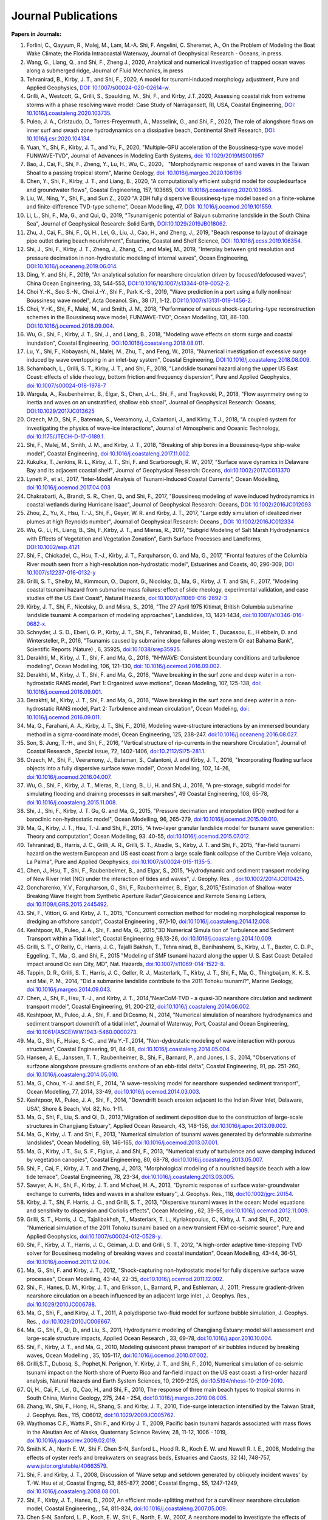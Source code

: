 Journal Publications
###################### 

**Papers in Journals:**

#. Forlini, C., Qayyum, R., Malej, M., Lam, M.-A. Shi, F. Angelini, C. Sheremet, A., On the Problem of Modeling the Boat Wake Climate; the Florida Intracoastal Waterway, Journal of Geophysical Research - Oceans, in press. 

#. Wang, G., Liang, Q., and Shi, F., Zheng J., 2020, Analytical and numerical investigation of trapped ocean waves along a submerged ridge, Journal of Fluid Mechanics, in press 

#. Tehranirad, B., Kirby, J. T., and Shi, F., 2020, A model for tsunami-induced morphology adjustment, Pure and Applied Geophysics, `DOI: 10.1007/s00024-020-02614-w <https://doi-org.udel.idm.oclc.org/10.1007/s00024-020-02614-w>`_. 

#. Grilli, A., Westcott, G., Grilli, S., Spaulding, M., Shi, F., and Kirby, J.T.,2020, Assessing coastal risk from extreme storms with a phase resolving wave model: Case Study of Narragansett, RI, USA, Coastal Engineering, `DOI: 10.1016/j.coastaleng.2020.103735 <https://doi.org/10.1016/j.coastaleng.2020.103735>`_.

#. Puleo, J. A., Cristaudo, D., Torres-Freyermuth, A., Masselink, G., and Shi, F., 2020, The role of alongshore flows on inner surf and swash zone hydrodynamics on a dissipative beach, Continental Shelf Research, `DOI: 10.1016/j.csr.2020.104134 <https://doi.org/10.1016/j.csr.2020.104134>`_.

#. Yuan, Y., Shi, F., Kirby, J. T., and Yu, F., 2020, "Multiple-GPU acceleration of the Boussinesq-type wave model FUNWAVE-TVD", Journal of Advances in Modeling Earth Systems, `doi: 10.1029/2019MS001957 <https://doi.org/10.1029/2019MS001957>`_

#. Bao, J., Cai, F., Shi, F., Zheng, Y., Lu, H., Wu, C., 2020， "Morphodynamic response of sand waves in the Taiwan Shoal to a passing tropical storm", Marine Geology, `doi: 10.1016/j.margeo.2020.106196 <https://doi.org/10.1016/j.margeo.2020.106196>`_

#. Chen, Y., Shi, F., Kirby, J. T., and Liang, B., 2020, "A computationally efficient subgrid model for coupledsurface and groundwater flows", Coastal Engineering, 157, 103665, `DOI: 10.1016/j.coastaleng.2020.103665  <https://doi.org/10.1016/j.coastaleng.2020.103665>`_.

#. Liu, W., Ning, Y., Shi, F., and Sun Z., 2020 "A 2DH fully dispersive Boussinesq-type model based on a finite-volume and finite-difference TVD-type scheme", Ocean Modelling, 47, `DOI: 10.1016/j.ocemod.2019.101559  <https://doi.org/10.1016/j.ocemod.2019.101559>`_.

#. Li, L., Shi, F., Ma, G., and Qui, Q., 2019, "Tsunamigenic potential of Baiyun submarine landslide in the South China Sea", Journal of Geophysical Research: Solid Earth,  `DOI:10.1029/2019JB018062 <https://doi.org/10.1029/2019JB018062>`_. 

#. Zhu, J., Cai, F., Shi, F., Qi, H., Lei, G., Liu, J., Cao, H., and Zheng, J., 2019, "Beach response to layout of drainage pipe outlet during beach nourishment", Estuarine, Coastal and Shelf Science, `DOI: 10.1016/j.ecss.2019.106354  <https://doi.org/10.1016/j.ecss.2019.106354>`_.

#. Shi, J., Shi, F., Kirby, J. T., Zheng, J., Zhang, C., and Malej, M., 2019, "Interplay between grid resolution and pressure decimation in non-hydrostatic modeling of  internal waves", Ocean Engineering, `DOI:10.1016/j.oceaneng.2019.06.014 <https://doi.org/10.1016/j.oceaneng.2019.06.014>`_.

#. Ding, Y. and Shi, F., 2019, "An analytical solution for nearshore circulation driven by focused/defocused waves", China Ocean Engineering,  33, 544-553, `DOI:10.1016/10.1007/s13344-019-0052-2 <https://doi.org/10.1007/s13344-019-0052-2>`_.

#. Choi Y.-K., Seo S.-N., Choi J.-Y., Shi F., Park K.-S., 2019, "Wave prediction in a port using a fully nonlinear Boussinesq wave model", Acta Oceanol. Sin., 38 (7), 1-12. `DOI:10.1007/s13131-019-1456-2 <https://link.springer.com/article/10.1007/s13131-019-1456-2>`_.

#. Choi, Y.-K., Shi, F., Malej, M., and Smith, J. M., 2018, "Performance of various shock-capturing-type reconstruction schemes in the Boussinesq wave model, FUNWAVE-TVD", Ocean Modelling, 131, 86-100. `DOI:10.1016/j.ocemod.2018.09.004 <https://doi.org/10.1016/j.ocemod.2018.09.004>`_. 

#. Wu, G., Shi, F., Kirby, J. T., Shi, J., and Liang, B., 2018, "Modeling wave effects on storm surge and coastal inundation", Coastal Engineering, `DOI:10.1016/j.coastaleng.2018.08.011 <https://doi.org/10.1016/j.coastaleng.2018.08.011>`_.

#. Lu, Y., Shi, F., Kobayashi, N., Malej, M., Zhu, T., and Feng, W., 2018,  "Numerical investigation of excessive surge induced by wave overtopping in an inlet-bay system", Coastal Engineering,  `DOI:10.1016/j.coastaleng.2018.08.009 <https://doi.org/10.1016/j.coastaleng.2018.08.009>`_.


#. Schambach, L., Grilli, S. T., Kirby, J. T., and Shi, F., 2018, "Landslide tsunami hazard along the upper US East Coast: effects of slide rheology, bottom friction and frequency dispersion",  Pure and Applied Geophysics,  `doi:10.1007/s00024-018-1978-7 <https://doi.org/10.1007/s00024-018-1978-7>`_

#. Wargula, A., Raubenheimer, B., Elgar, S., Chen, J.-L., Shi, F., and Traykovski, P., 2018, "Flow asymmetry owing to inertia and waves on an unstratified, shallow ebb shoal", Journal of Geophysical Research: Oceans, `DOI:10.1029/2017JC013625 <https://doi.org/10.1029/2017JC013625>`_

#. Orzech, M.D., Shi, F.,  Bateman, S.,  Veeramony, J.,  Calantoni, J.,  and Kirby, T.J., 2018,  "A coupled system for investigating the physics of wave-ice interactions", Journal of Atmospheric and Oceanic Technology, `doi:10.1175/JTECH-D-17-0189.1 <https://doi.org/10.1175/JTECH-D-17-0189.1>`_.

#. Shi, F., Malej, M., Smith, J. M., and Kirby, J. T., 2018, "Breaking of ship bores in a Boussinesq-type ship-wake model", Coastal Engineering, `doi:10.1016/j.coastaleng.2017.11.002 <https://doi.org/10.1016/j.coastaleng.2017.11.002>`_.
#. Kukulka, T.,Jenkins, R. L., Kirby, J. T., Shi, F. and Scarborough, R. W., 2017, "Surface wave dynamics in Delaware Bay and its adjacent coastal shelf", Journal of Geophysical Research: Oceans, `doi:10.1002/2017JC013370 <http://dx.doi.org/10.1002/2017JC013370>`_
#.	Lynett P., et al., 2017, "Inter-Model Analysis of Tsunami-Induced Coastal Currents", Ocean Modelling, `doi:10.1016/j.ocemod.2017.04.003 <http://dx.doi.org/10.1016/j.ocemod.2017.04.003>`_
#.	Chakrabarti, A., Brandt, S. R., Chen, Q., and Shi, F., 2017, "Boussinesq modeling of wave induced hydrodynamics in coastal wetlands during Hurricane Isaac", Journal of Geophysical Research: Oceans, `DOI: 10.1002/2016JC012093 <http://dx.doi.org/10.1002/2016JC012093>`_
#.	Zhou, Z., Yu, X., Hsu, T.-J., Shi, F., Geyer, W. R. and Kirby, J. T., 2017, "Large eddy simulation of idealized river plumes at high Reynolds number", Journal of Geophysical Research: Oceans , `DOI: 10.1002/2016JC012334 <http://dx.doi.org/10.1002/2016JC012334>`_
#.	Wu, G., Li, H., Liang, B., Shi, F.,Kirby, J. T., and Mieras, R., 2017, "Subgrid Modeling of Salt Marsh Hydrodynamics with Effects of Vegetation and Vegetation Zonation", Earth Surface Processes and Landforms, `DOI:10.1002/esp.4121 <http://dx.doi.org/10.1002/esp.4121>`_
#.	Shi, F., Chickadel, C., Hsu, T.-J., Kirby, J. T., Farquharson, G. and Ma, G., 2017, "Frontal features of the Columbia River mouth seen from a high-resolution non-hydrostatic model", Estuarines and Coasts, 40, 296-309, `DOI 10.1007/s12237-016-0132-y <http://dx.doi.org/10.1007/s12237-016-0132-y>`_
#.	Grilli, S. T., Shelby, M., Kimmoun, O., Dupont, G., Nicolsky, D., Ma, G., Kirby, J. T. and Shi, F., 2017, "Modeling coastal tsunami hazard from submarine mass failures: effect of slide rheology, experimental validation, and case studies off the US East Coast", Natural Hazards, `doi:10.1007/s11069-016-2692-3 <http://dx.doi.org/10.1007/s11069-016-2692-3>`_
#.	Kirby, J. T., Shi, F., Nicolsky, D. and Misra, S., 2016, "The 27 April 1975 Kitimat, British Columbia submarine landslide tsunami: A comparison of modeling approaches", Landslides, 13, 1421-1434, `doi:10.1007/s10346-016-0682-x <http://dx.doi.org/10.1007/s10346-016-0682-x>`_.
#.	Schnyder, J. S. D., Eberli, G. P., Kirby, J. T., Shi, F., Tehranirad, B., Mulder, T., Ducassou, E., H ebbeln, D. and Wintersteller, P., 2016, "Tsunamis caused by submarine slope failures along western Gr eat Bahama Bank", Scientific Reports (Nature) , 6, 35925, `doi:10.1038/srep35925 <http://dx.doi.org/10.1038/srep35925>`_.
#.	Derakhti, M., Kirby, J. T., Shi, F. and Ma, G., 2016, "NHWAVE: Consistent boundary conditions and turbulence modeling", Ocean Modelling, 106, 121-130, `doi: 10.1016/j.ocemod.2016.09.002 <http://dx.doi.org/10.1016/j.ocemod.2016.09.002>`_.
#.	Derakhti, M., Kirby, J. T., Shi, F. and Ma, G., 2016, "Wave breaking in the surf zone and deep water in a non-hydrostatic RANS model, Part 1: Organized wave motions", Ocean Modeling, 107, 125-138, `doi: 10.1016/j.ocemod.2016.09.001 <http://dx.doi.org/10.1016/j.ocemod.2016.09.001>`_.#.	Derakhti, M., Kirby, J. T., Shi, F. and Ma, G., 2016, "Wave breaking in the surf zone and deep water in a non-hydrostatic RANS model, Part 2: Turbulence and mean circulation", Ocean Modeling, `doi: 10.1016/j.ocemod.2016.09.011 <http://dx.doi.org/10.1016/j.ocemod.2016.09.011>`_.
#.	Ma, G., Farahani, A. A., Kirby, J. T., Shi, F., 2016, Modeling wave-structure interactions by an immersed boundary method in a sigma-coordinate model, Ocean Engineering, 125, 238-247. `doi:10.1016/j.oceaneng.2016.08.027 <http://dx.doi.org/10.1016/j.oceaneng.2016.08.027>`_.
#.	Son, S. Jung, T.-H., and Shi, F., 2016, "Vertical structure of rip-currents in the nearshore Circulation", Journal of Coastal Research , Special issue, 72, 1402-1406, `doi:10.2112/SI75-281.1 <http://dx.doi.org/10.2112/SI75-281.1>`_.
#.	Orzech, M., Shi, F., Veeramony, J., Bateman, S., Calantoni, J. and Kirby, J. T., 2016, "Incorporating floating surface objects into a fully dispersive surface wave model", Ocean Modelling, 102, 14-26, `doi:10.1016/j.ocemod.2016.04.007 <http://dx.doi.org/10.1016/j.ocemod.2016.04.007>`_.
#.	Wu, G., Shi, F., Kirby, J. T., Mieras, R., Liang, B., Li, H. and Shi, J., 2016, "A pre-storage, subgrid model for simulating flooding and draining processes in salt marshes", 49 Coastal Engineering, 108, 65-78, `doi:10.1016/j.coastaleng.2015.11.008 <http://dx.doi.org/10.1016/j.coastaleng.2015.11.008>`_.
#.	Shi, J., Shi, F., Kirby, J. T. Gu, G. and Ma, G., 2015, "Pressure decimation and interpolation (PDI) method for a baroclinic non-hydrostatic model", Ocean Modelling, 96, 265-279, `doi:10.1016/j.ocemod.2015.09.010 <http://dx.doi.org/10.1016/j.ocemod.2015.09.010>`_.
#.	Ma, G., Kirby, J. T., Hsu, T.-J. and Shi, F., 2015, "A two-layer granular landslide model for tsunami wave generation: Theory and computation", Ocean Modelling, 93. 40-55, `doi:10.1016/j.ocemod.2015.07.012 <http://dx.doi.org/10.1016/j.ocemod.2015.07.012>`_.
#.	Tehranirad, B., Harris, J. C., Grilli, A. R., Grilli, S. T., Abadie, S., Kirby, J. T. and Shi, F., 2015, "Far-field tsunami hazard on the western European and US east coast from a large scale flank collapse of the Cumbre Vieja volcano, La Palma", Pure and Applied Geophysics,  `doi:10.1007/s00024-015-1135-5 <http://dx.doi.org/10.1007/s00024-015-1135-5>`_.
#.	Chen, J., Hsu, T., Shi, F., Raubenbeimer, B., and Elgar, S., 2015, "Hydrodynamic and sediment transport modeling of New River Inlet (NC) under the interaction of tides and waves", J. Geophy. Res. ,  `doi:10.1002/2014JC010425 <http://dx.doi.org/10.1002/2014JC010425>`_.
#.	Goncharenko, Y.V., Farquharson, G., Shi, F., Raubenheimer, B., Elgar, S.,2015,"Estimation of Shallow-water Breaking Wave Height from Synthetic Aperture Radar",Geosicence and Remote Sensing Letters,  `doi:10.1109/LGRS.2015.2445492 <http://dx.doi.org/10.1109/LGRS.2015.2445492>`_.
#.	Shi, F., Vittori, G. and Kirby, J. T., 2015, "Concurrent correction method for modeling morphological response to dredging an offshore sandpit", Coastal Engineering , 97,1-10, `doi:10.1016/j.coastaleng.2014.12.008 <http://dx.doi.org/10.1016/j.coastaleng.2014.12.008>`_.
#.	Keshtpoor, M., Puleo, J. A., Shi, F. and Ma, G., 2015,"3D Numerical Simula tion of Turbulence and Sediment Transport within a Tidal Inlet", Coastal Engineering, 96,13-26, `doi:10.1016/j.coastaleng.2014.10.009 <http://dx.doi.org/10.1016/j.coastaleng.2014.10.009>`_.
#.	Grilli, S. T., O'Reilly, C., Harris, J. C., Tajalli Bakhsh, T., Tehra nirad, B., Banihashemi, S., Kirby, J. T., Baxter, C. D. P., Eggeling, T., Ma , G. and Shi, F., 2015 "Modeling of SMF tsunami hazard along the upper U. S. East Coast: Detailed impact around Oc ean City, MD", Nat. Hazards, `doi:10.1007/s11069-014-1522-8 <http://dx.doi.org/10.1007/s11069-014-1522-8>`_.
#.	Tappin, D. R., Grilli, S. T., Harris, J. C., Geller, R. J., Masterlark, T., Kirby, J. T., Shi, F., Ma, G., Thingbaijam, K. K. S. and Mai, P. M., 2014, "Did a submarine landslide contribute to the 2011 Tohoku tsunami?", Marine Geology,  `doi:10.1016/j.margeo.2014.09.043 <http://dx.doi.org/10.1016/j.margeo.2014.09.043>`_.
#.	Chen, J., Shi, F., Hsu, T.-J., and Kirby, J. T., 2014,"NearCoM-TVD - a quasi-3D nearshore circulation and sediment transport model", Coastal Engineering, 91, 200-212, `doi:10.1016/j.coastaleng.2014.06.002 <http://dx.doi.org/10.1016/j.coastaleng.2014.06.002>`_.
#.	Keshtpoor, M., Puleo, J. A., Shi, F. and DiCosmo, N., 2014, "Numerical simulation of nearshore hydrodynamics and sediment transport downdrift of a tidal inlet", Journal of Waterway, Port, Coastal and Ocean Engineering,  `doi:10.1061/(ASCE)WW.1943-5460.0000273 <http://dx.doi.org/10.1061/(ASCE)WW.1943-5460.0000273>`_.
#.	Ma, G., Shi, F., Hsiao, S.-C., and Wu Y.-T.,2014, "Non-dydrostatic modeling of wave interaction with porous structures", Coastal Engineering, 91, 84-98, `doi:10.1016/j.coastaleng.2014.05.004 <http://dx.doi.org/10.1016/j.coastaleng.2014.05.004>`_.
#.	Hansen, J. E., Janssen, T. T., Raubenheimer, B., Shi, F., Barnard, P., and Jones, I. S., 2014, "Observations of surfzone alongshore pressure gradients onshore of an ebb-tidal delta", Coastal Engineering, 91, pp. 251-260, `doi:10.1016/j.coastaleng.2014.05.010 <http://dx.doi.org/10.1016/j.coastaleng.2014.05.010>`_.
#.	Ma, G., Chou, Y.-J. and Shi, F., 2014, "A wave-resolving model for nearshore suspended sediment transport", Ocean Modelling, 77, 2014, 33-49, `doi:10.1016/j.ocemod.2014.03.003 <http://dx.doi.org/10.1016/j.ocemod.2014.03.003>`_.
#.	Keshtpoor, M., Puleo, J. A., Shi, F., 2014, "Downdrift beach erosion adjacent to the Indian River Inlet, Delaware, USA", Shore & Beach, Vol. 82, No. 1-11. 
#.	Ma, G., Shi, F., Liu, S. and Qi, D., 2013,"Migration of sediment deposition due to the construction of large-scale structures in Changjiang Estuary", Applied Ocean Research, 43, 148-156, `doi:10.1016/j.apor.2013.09.002 <http://dx.doi.org/10.1016/j.apor.2013.09.002>`_.
#.	Ma, G., Kirby, J. T. and Shi, F., 2013, "Numerical simulation of tsunami waves generated by deformable submarine landslides", Ocean Modelling, 69, 146-165, `doi:10.1016/j.ocemod.2013.07.001 <http://dx.doi.org/10.1016/j.ocemod.2013.07.001>`_.
#.	Ma, G., Kirby, J T., Su, S. F., Figlus, J. and Shi, F., 2013, "Numerical study of turbulence and wave damping induced by vegetation canopies", Coastal Engineering, 80, 68-78, `doi:10.1016/j.coastaleng.2013.05.007 <http://dx.doi.org/10.1016/j.coastaleng.2013.05.007>`_.
#.	Shi, F., Cai, F., Kirby, J. T. and Zheng, J., 2013, "Morphological modeling of a nourished bayside beach with a low tide terrace", Coastal Engineering, 78, 23-34, `doi:10.1016/j.coastaleng.2013.03.005 <http://dx.doi.org/10.1016/j.coastaleng.2013.03.005>`_.
#.	Sawyer, A. H., Shi, F., Kirby, J. T. and Michael, H. A., 2013, "Dynamic response of surface water-groundwater exchange to currents, tides and waves in a shallow estuary'', J. Geophys. Res., 118,  `doi:10.1002/jgrc.20154 <http://dx.doi.org/10.1002/jgrc.20154>`_.
#.	Kirby, J. T., Shi, F. Harris, J. C., and Grilli, S. T., 2013, "Dispersive tsunami waves in the ocean: Model equations and sensitivity to dispersion and Coriolis effects", Ocean Modeling , 62, 39-55, `doi:10.1016/j.ocemod.2012.11.009 <http://dx.doi.org/10.1016/j.ocemod.2012.11.009>`_.
#.	Grilli, S. T., Harris, J. C., Tajalibakhsh, T., Masterlark, T. L., Kyriakopoulus, C., Kirby, J. T. and Shi, F., 2012, "Numerical simulation of the 2011 Tohoku tsunami based on a new transient FEM co-seismic source", Pure and Applied Geophysics,  `doi:10.1007/s00024-012-0528-y <http://dx.doi.org/10.1007/s00024-012-0528-y>`_.
#.	Shi, F., Kirby, J. T., Harris, J. C., Geiman, J. D. and Grilli, S. T., 2012, "A high-order adaptive time-stepping TVD solver for Boussinesq modeling of breaking waves and coastal inundation", Ocean Modelling, 43-44, 36-51, `doi:10.1016/j.ocemod.2011.12.004 <http://dx.doi.org/10.1016/j.ocemod.2011.12.004>`_.
#.	Ma, G., Shi, F. and Kirby, J. T., 2012, "Shock-capturing non-hydrostatic model for fully dispersive surface wave processes", Ocean Modelling, 43-44, 22-35, `doi:10.1016/j.ocemod.2011.12.002 <http://dx.doi.org/10.1016/j.ocemod.2011.12.002>`_.
#.	Shi., F., Hanes, D. M., Kirby, J. T., and Erikson, L., Barnard, P., and Eshleman, J., 2011, Pressure gradient-driven nearshore circulation on a beach influenced by an adjacent large inlet , J. Geophys. Res.,  `doi:10.1029/2010JC006788 <http://dx.doi.org/10.1029/2010JC006788>`_.
#.	Ma, G., Shi, F., and Kirby, J. T., 2011, A polydisperse two-fluid model for surfzone bubble simulation, J. Geophys. Res. ,  `doi:10.1029/2010JC006667 <http://dx.doi.org/10.1029/2010JC006667>`_.
#.	Ma, G., Shi, F., Qi, D., and Liu, S., 2011, Hydrodynamic modeling of Changjiang Estuary: model skill assessment and large-scale structure impacts, Applied Ocean Research , 33, 69-78, `doi:10.1016/j.apor.2010.10.004 <http://dx.doi.org/10.1016/j.apor.2010.10.004>`_.
#.	Shi, F., Kirby, J. T., and Ma, G., 2010, Modeling quisecent phase transport of air bubbles induced by breaking waves, Ocean Modelling , 35, 105-117, `doi:10.1016/j.ocemod.2010.07.002 <http://dx.doi.org/10.1016/j.ocemod.2010.07.002>`_.
#.	Grilli,S.T., Dubosq, S., Pophet,N. Perignon, Y. Kirby, J. T., and Shi, F., 2010, Numerical simulation of co-seismic tsunami impact on the North shore of Puerto Rico and far-field impact on the US east coast: a first-order hazard analysis, Natural Hazards and Earth System Sciences, 10, 2109-2125, `doi:10.5194/nhess-10-2109-2010 <http://dx.doi.org/10.5194/nhess-10-2109-2010>`_.
#.	Qi, H., Cai, F., Lei, G., Cao, H., and Shi, F., 2010, The response of three main beach types to tropical storms in South China, Marine Geology, 275, 244 - 254, `doi:10.1016/j.margeo.2010.06.005 <http://dx.doi.org/10.1016/j.margeo.2010.06.005>`_.
#.	Zhang, W., Shi, F., Hong, H., Shang, S. and Kirby, J. T., 2010, Tide-surge interaction intensified by the Taiwan Strait, J. Geophys. Res., 115, C06012,  `doi:10.1029/2009JC005762 <http://dx.doi.org/10.1029/2009JC005762>`_.
#.	Waythomas C.F., Watts P., Shi F., and Kirby J. T., 2009, Pacific basin tsunami hazards associated with mass flows in the Aleutian Arc of Alaska, Quaternary Science Review, 28, 11-12, 1006 - 1019,  `doi:10.1016/j.quascirev.2009.02.019 <http://dx.doi.org/10.1016/j.quascirev.2009.02.019>`_.
#.	Smith K. A., North E. W., Shi F. Chen S-N, Sanford L., Hood R. R., Koch E. W. and Newell R. I. E., 2008, Modeling the effects of oyster reefs and breakwaters on seagrass beds, Estuaries and Caosts, 32 (4), 748-757, `www.jstor.org/stable/40663579 <http://www.jstor.org/stable/40663579>`_.
#.	Shi, F. and Kirby, J. T., 2008, Discussion of 'Wave setup and setdown generated by obliquely incident waves' by T.-W. Hsu et al, Coastal Engrng, 53, 865-877, 2006', Coastal Engrng., 55, 1247-1249, `doi:10.1016/j.coastaleng.2008.08.001 <http://dx.doi.org/10.1016/j.coastaleng.2008.08.001>`_.
#.	Shi, F., Kirby, J. T., Hanes, D., 2007, An efficient mode-splitting method for a curvilinear nearshore circulation model, Coastal Engineering, , 54, 811-824, `doi:10.1016/j.coastaleng.2007.05.009 <http://dx.doi.org/10.1016/j.coastaleng.2007.05.009>`_.
#.	Chen S-N, Sanford, L. P., Koch, E. W., Shi, F., North, E. W., 2007, A nearshore model to investigate the effects of seagrass bed geometry on wave attenuation and suspended sediment transport, Estuaries and Coasts, Vol. 30, No.2, 296-310, `www.jstor.org/stable/4494087 <http://www.jstor.org/stable/4494087>`_.
#.	Grilli, S. T., Ioualalen, M., Asavanant, J., Shi, F., Kirby, J. T., Watts, P., 2007, Source constraints and model simulation of the December 26, 2004, Indian Ocean Tsunami, Journal of Waterway, Port, Coastal and Ocean Engineering, Special Issue on Tsunami Engineering, Vol. 133, No.6, 414-428, `doi:10.1061/(ASCE)0733-950X(2007)133:6(414) <http://dx.doi.org/10.1061/(ASCE)0733-950X(2007)133:6(414)>`_.
#.	Shi, F. and Kirby, J. T.,2005, Curvilinear parabolic approximation for surface wave transformation with wave-current interaction, Journal of Computational Physics , 204, 562-586, `doi:10.1016/j.jcp.2004.10.022 <http://dx.doi.org/10.1016/j.jcp.2004.10.022>`_.
#.	Zheng, Q, Yuan, Y., Shen, S.S., Huang, N. E., Klemas, V., Yan, X., Shi, F., Zhang, X., Zhao, Z., Li, X., and Clemente-Colon, P., 2004, Evidence of upstream solitons and downstream wavetrain in a near resonant air flow over an island topography , International Journal of Remote Sensing , 25 (21), 4433- 4440,  `doi:10.1080/01431160310001609716 <http://dx.doi.org/10.1080/01431160310001609716>`_.
#.	Kong, Y., Shi, F., and Ding P., 2004, A statistical model for predicting storm-induced sediment deposition in North-Channel at Yangtze River Mouth, Journal of ECNU (Nature Science, in Chinese), 2004 (1), 25-34.
#.	Chen, Q., Kirby, J. T., Dalrymple, R. A., Shi, F. and Thornton, E. B., 2003, Boussinesq modeling of longshore currents, J. Geophys. Res., Vol. 108, No. C11, 3362, `doi:10.1029/2002JC001308 <http://dx.doi.org/10.1029/2002JC001308>`_.
#.	Shi,F.,Svendsen,I.A., Kirby, J.T., and Smith, J. M., 2003, A curvilinear version of a Quasi-3D nearshore circulation model, Coastal Engineering, 49 (1-2), 99-124, `doi:10.1016/S0378-3839(03)00049-8 <http://dx.doi.org/10.1016/S0378-3839(03)00049-8>`_.
#.	Shi, F., Kirby, J. T., Dalrymple, R. A., and Chen Q., 2003, Wave simulations in Ponce De Leon Inlet using Boussinesq model, Journal of Waterway, Port, Coastal and Ocean Engineering, 129(3), 124-135, `doi:10.1061/(ASCE)0733-950X(2003)129:3(124) <http://dx.doi.org/10.1061/(ASCE)0733-950X(2003)129:3(124)>`_.
#.	Shi, F., Dalrymple R. A., Kirby, J. T., Chen, Q. and Kennedy, A., 2001, A fully nonlinear Boussinesq Model in generalized curvilinear coordinates, Coastal Engineering , 42(4), 237-258, `doi:10.1016/S0378-3839(00)00067-3 <http://dx.doi.org/10.1016/S0378-3839(00)00067-3>`_.
#.	Shi, F., Zhu, S., Zhu, J. and Ding, P., 2000, Numerical study on residual current and its effect on mass transport in the Hangzhou Bay and the Yangtze Estuary, I. A 3-D joint model of the Hangzhou Bay and the Yangtze Estuary, ACTA Oceanologica Sinica, 22(5): 1-12.
#.	Zhu S., Ding, P., Shi, F. and Zhu, J., 2000, Numerical study on residual current and its effect on mass transport in the Hangzhou Bay and the Yangtze Estuary, II. Residual current and mass transport in winter, ACTA Oceanologica Sinica, 22(6): 1-11.
#.	Shi, F., Ding, P. and Kong, Y., 1999, A numerical fluid dynamic model using fine boundary-fitted grids in estuarine and tidal flats, China Ocean Engineering 13(2), 115-124, `https://link.springer.com/journal/13344 <https://link.springer.com/journal/13344>`_.
#.	Bao X., Sun, W. and Shi, F., 1999, A three-dimensional coastal barotropic model in generalized curvilinear grid, Chinese Journal of Oceanology and Limnology 17, 289-299, `https://link.springer.com/article/10.1007%2FBF02842822 <https://link.springer.com/article/10.1007%2FBF02842822>`_.
#.	Ding, P., Shi, F. and Kong, Y., 1999, A three-dimensional diffusion equation of suspended sediment with waves and currents, Chinese Science Bulletin, 44(19), 1814-1817, `https://link.springer.com/article/10.1007/BF02886167 <https://link.springer.com/article/10.1007/BF02886167>`_.
#.	Yu, Z., Zhang, J., Shi, F., and Wu, C., 1999, New method for evaluating toxicity of heavy metals on marine macroalgae, Oceanologia et Limnologia Sinica , 30 (2), 199-205.
#.	Shi, F., Sun, W. and Wei, G., 1998, A WDM method on generalized curvilinear grid for calculation of storm surge flooding, Applied Ocean Research, 19(4), 275-282, `doi:10.1016/S0141-1187(97)00030-8 <http://dx.doi.org/10.1016/S0141-1187(97)00030-8>`_.
#.	Shi, F., Ding, P. and Kong, Y., 1998, An implicit numerical model using contravariant velocity components and calculations in a harbour-channel area, ACTA Oceanologica Sinica, 17(4), 423-432.
#.	Ding, P., Kong, Y. and Shi, F., 1998, Radiation stress of water waves and its calculation, Journal of ECNU (Natural Science), 1998(1), 82-87.
#.	Ding, P., Shi, F. and Kong, Y., 1998, Numerical calculation of Combined refraction-diffraction of random waves in non-uniform currents,Journal of ECNU (Natural  Science), 1998(2), 69-76。
#.	Shi, F., Sun, W. and Wei, G., 1997, A self-adaptive grid model for the simulation of moving lateral boundaries in problems involving the shallow water equations, ACTA Oceanologica Sinica, 19 (2), 1-9.
#.	Shi, F. and Sun, W., 1997, Hopscotch method in the numerical forecasting of storm surges, Journal of Ocean University of Qingdao, 27(3), 271-276.
#.	Xu, Z., Shi, F., Lou, S. and Shen, S.S., 1997, Velocities of precursor soliton generation of single-layer flow, Chin. J. Oceanol. Linmol, 15(2), 129-136, `https://link.springer.com/article/10.1007/BF02850682 <https://link.springer.com/article/10.1007/BF02850682>`_.
#.	Xu, Z., Shi, F. and Shen, S.S., 1997, On period and amplitude of the locally forced soliton generation of single-layer flow, Progress in Nature Science, 7 (5), 574-582, `https://www.tandfonline.com/loi/tpns20 <https://www.tandfonline.com/loi/tpns20>`_
#.	Shi, F. and Zheng, L., 1996, A BFG model for calculation of tidal current and diffusion of pollutants in nearshore areas, ACTA Oceanologica Sinica, 15 (2), 283-296, `http://www.hyxb.org.cn/aosen/ch/reader/19960301 <http://www.hyxb.org.cn/aosen/ch/reader/view_abstract.aspx?file_no=19960301&flag=1>`_.
#.	Xu, Z., Shi, F., Lou S. and Shen S.S., 1996, Theoretical mean wave resistance of precursor soliton generation of single-layer flow, Chin. J. Oceanol. Linmol, 14(4), 330-336, `https://link.springer.com/article/10.1007/BF02850553 <https://link.springer.com/article/10.1007/BF02850553>`_.
#.	Xu, Z., Xu Y. and Tian J., Shi, F., 1996, On the theoretical mean wave resistance of precursor soliton generation II. Numerical calculation,Journal of Ocean  University of Qingdao, 26 (2), 139-146. 
#.	Shi, F. and Sun, W., 1995, Development and application of a moving boundary model in a polar coordinate transformation, Oceanol. Limnol. Sinica, 26 (4), 369-376.
#.	Shi, F. and Sun, W., 1995, A variable boundary model of storm surge flooding in generalized curvilinear grids, International Journal for Numerical Methods in Fluids, 21 (8), 642-651, `doi:10.1002/fld.1650210803 <http://dx.doi.org/10.1002/fld.1650210803>`_.
#.	Sun, W., Yang, Z. and Shi, F., 1994, On the numerical prediction models of storm surge inundation, Journal of Ocean University of Qingdao, 24 (3), 293-300. 
#.	Xu, Z., Shi, F. and Shen, S.S., 1994, A numerical calculation of forced supercritical soliton in a single-layer flow, Journal of Ocean University of Qingdao, 24 (3), 309-319.
#.	Shi, F. and Sun, W., 1993, Numerical simulations of storm surge inundations in partial areas of the Bohai Sea, Oceanol. Limnol. Sinica, 24 (1), 16-23.

**Papers submitted or in revision:**



#. Zhang, C, Kirby, J. T., Shi, F., Ma, G., and Grilli, S., "A two-layer non-hydrostatic landslide model for tsunami generation on irregular bathymetry. Part 1. Theoretical basis.", Ocean Modelling, in revision. 

#. Zhang, C, Kirby, J. T., Shi, F., Ma, G., and Grilli, S., "A two-layer non-hydrostatic landslide model for tsunami generation on irregular bathymetry. Part 2. Numerical discretization and model validation.", Ocean Modelling, in revision. 

#. Yuan, Y., Li, H., Wei, Y., Shi, F., Wang, Z., Hou, J., Wang, P., and Xu, Z., Probabilistic Tsunami Hazard Assessment (PTHA) for southeast coast of Mainland China and Taiwan Island, Journal of Geophysical Research, Solid Earth, in revision. 

#. Deb, M., Abdolali, Kirby, J. T., Shi, F., and Guiteras, S., Sensitivity of tidal hydrodynamics to morphology changes in a multi-inlet rapidly eroding salt marsh system: A numerical study, submitted to Earth Surface Processes and Landforms, Sep, 2020





